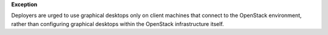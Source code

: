 **Exception**

Deployers are urged to use graphical desktops only on client machines that
connect to the OpenStack environment, rather than configuring graphical
desktops within the OpenStack infrastructure itself.
